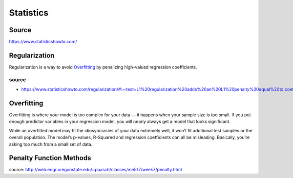 ##########
Statistics
##########

Source
======

https://www.statisticshowto.com/

Regularization
==============

Regularization is a way to avoid Overfitting_ by penalizing high-valued regression coefficients.

source
------

* https://www.statisticshowto.com/regularization/#:~:text=L1%20regularization%20adds%20an%20L1%20penalty%20equal%20to,coefficients%29%3B%20Some%20coefficients%20can%20become%20zero%20and%20eliminated.

Overfitting
===========

Overfitting is where your model is too complex for your data — it happens when your sample size is too small.
If you put enough predictor variables in your regression model, you will nearly always get a model that looks significant.

While an overfitted model may fit the idiosyncrasies of your data extremely well,
it won’t fit additional test samples or the overall population.
The model’s p-values, R-Squared and regression coefficients can all be misleading.
Basically, you’re asking too much from a small set of data.

Penalty Function Methods
========================

source: http://web.engr.oregonstate.edu/~paasch/classes/me517/week7/penalty.html

